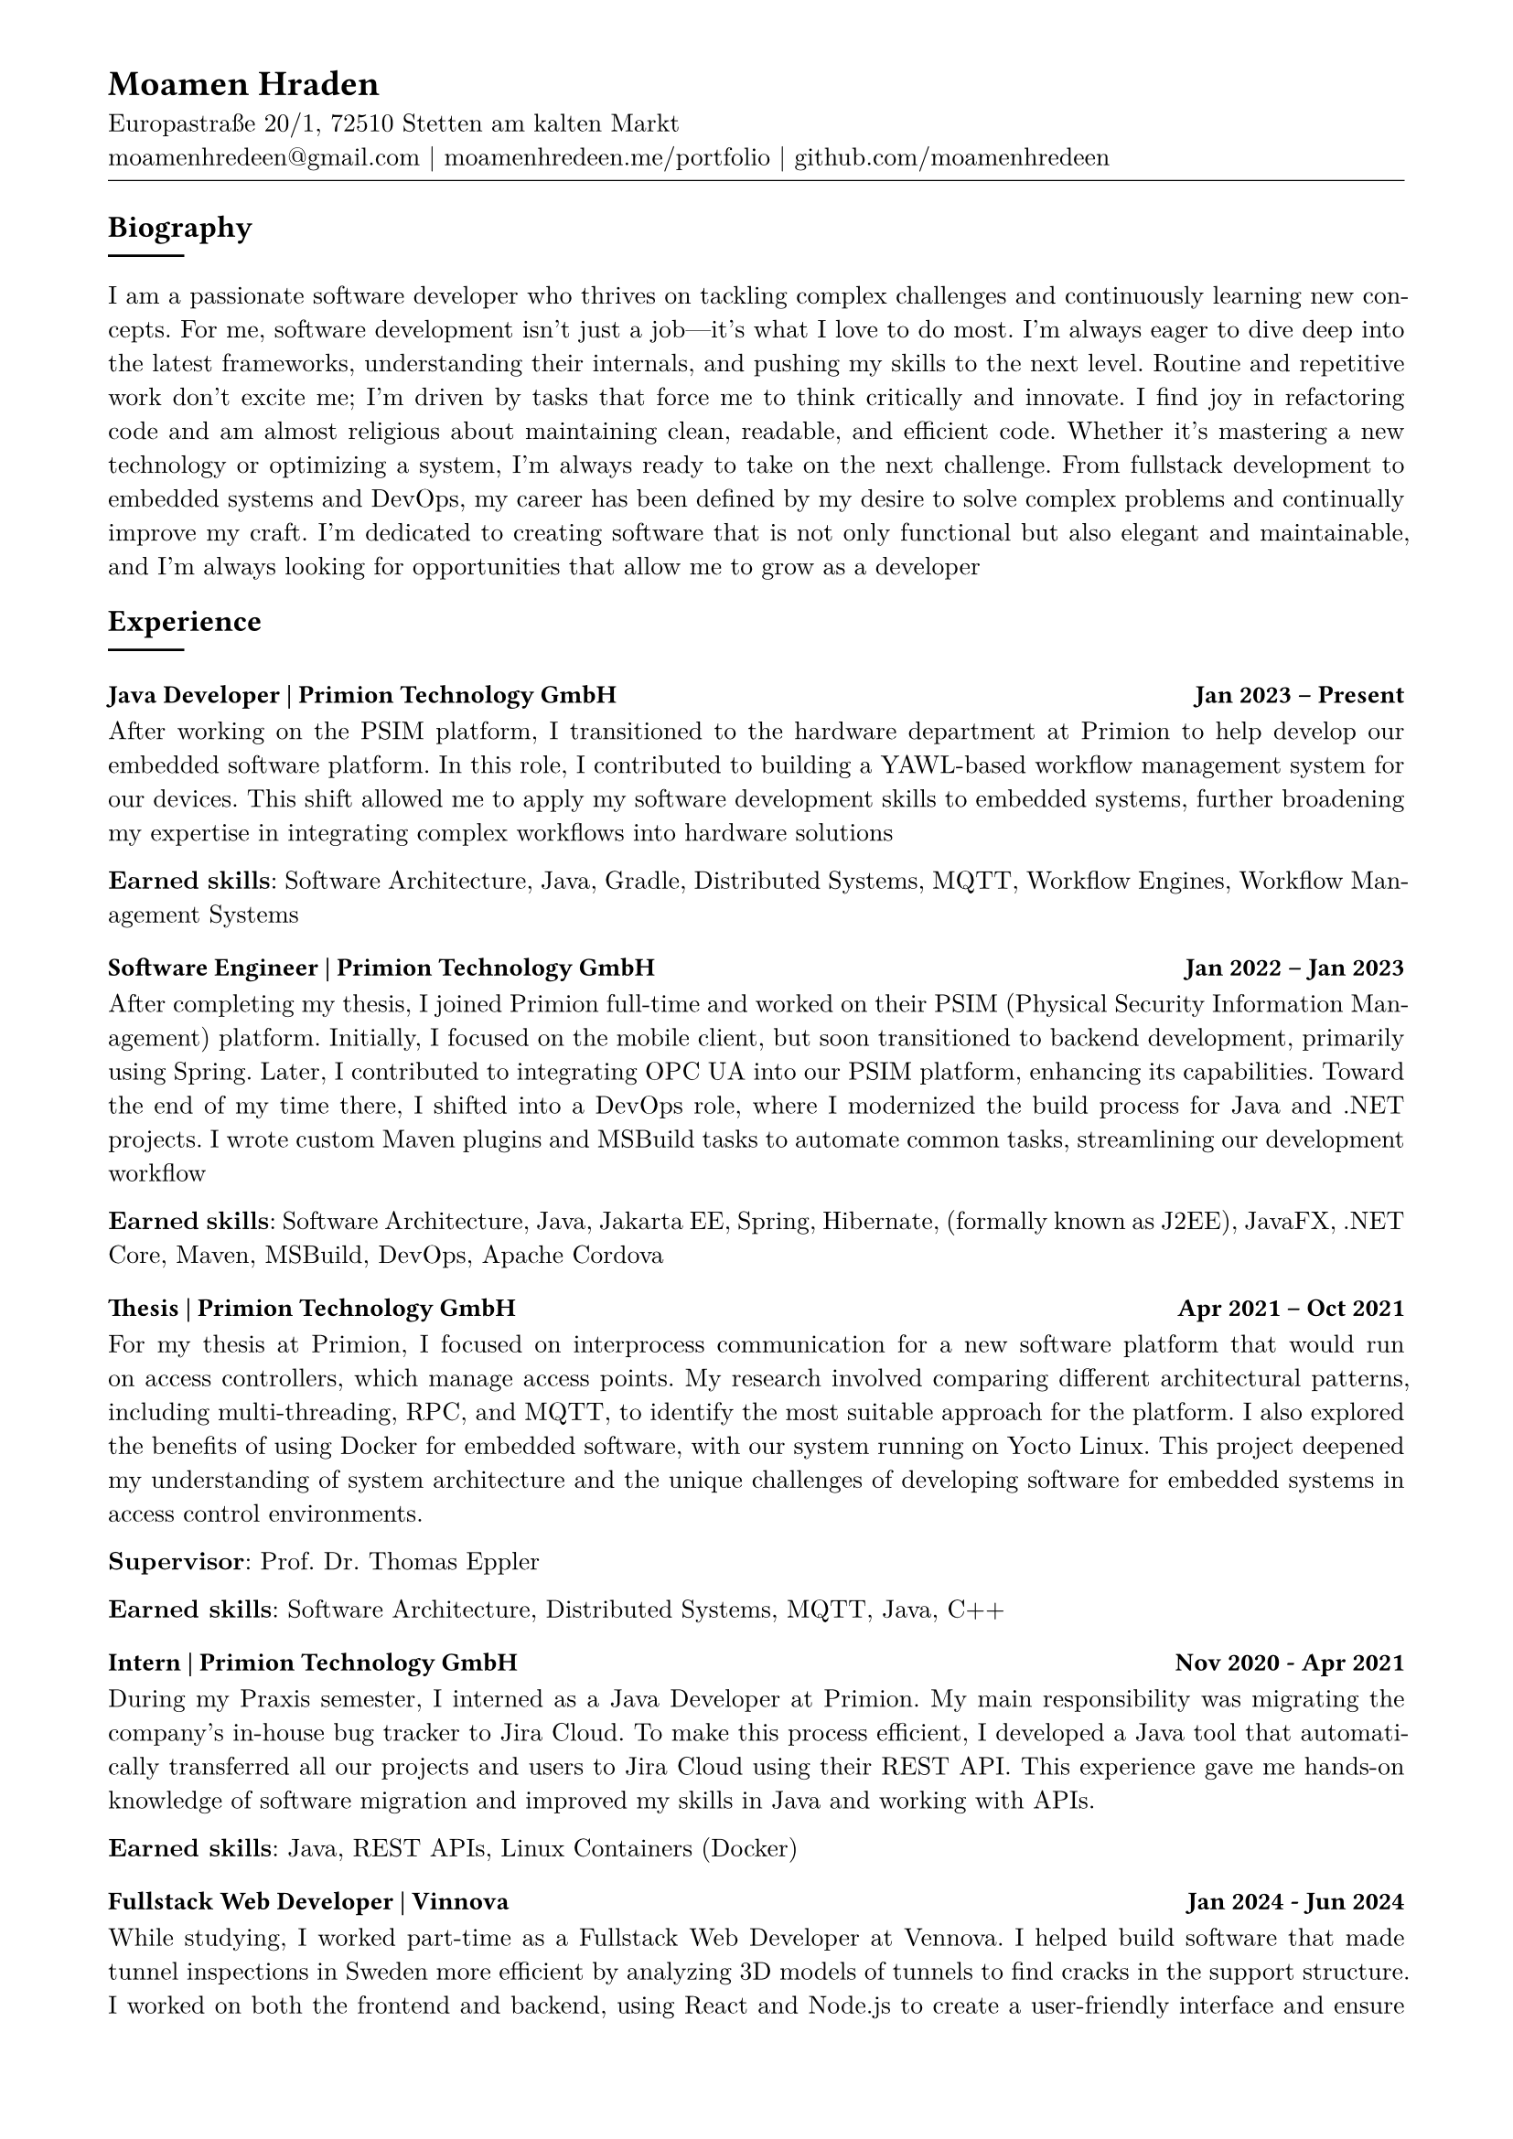 
#show heading: set text(font: "Linux Biolinum")
#show link: underline
#set text( size: 10pt, font: "New Computer Modern")
#set page(
  paper: "a4",
  margin: (
    top: 10mm,
    bottom: 15mm,
    left: 15mm,
    right: 15mm,
  ),
)
#set par(justify: true)
#let skill(percentage) = {
  rect(
    inset: 0pt,
    width: 100%,
    rect(
      width: percentage,
      height: 5pt,
      fill: black
    )
  )
}
#let todo(body) = {
  grid(
    columns: (auto, 1fr),
    inset: 4pt,
    grid.cell(
      fill: rgb(250, 140, 100, 150),
      align: (center + horizon),
      [*TODO*],
    ),
    grid.cell(
      fill: rgb(250, 120, 100, 50),
      [#body],
    )
  )
}


// -------------------------------- content --------------------------------


#align(left)[
  = Moamen Hraden
  Europastraße 20/1, 72510 Stetten am kalten Markt\
  moamenhredeen\@gmail.com |
  moamenhredeen.me/portfolio |
  github.com/moamenhredeen
  #v(-6pt)
  #line(length: 100%, stroke: .5pt)
]



== Biography
#line()
I am a passionate software developer who thrives on tackling complex challenges and continuously learning new concepts.
For me, software development isn't just a job—it's what I love to do most.
I’m always eager to dive deep into the latest frameworks, understanding their internals, and pushing my skills to the next level.
Routine and repetitive work don’t excite me; I’m driven by tasks that force me to think critically and innovate.
I find joy in refactoring code and am almost religious about maintaining clean, readable, and efficient code. Whether it's mastering a new technology or optimizing a system, I'm always ready to take on the next challenge. From fullstack development to embedded systems and DevOps, my career has been defined by my desire to solve complex problems and continually improve my craft. I’m dedicated to creating software that is not only functional but also elegant and maintainable, and I’m always looking for opportunities that allow me to grow as a developer

== Experience
#line()

=== Java Developer | Primion Technology GmbH  #h(1fr)  Jan 2023 -- Present
After working on the PSIM platform, I transitioned to the hardware department at Primion to help develop our embedded software platform.
In this role, I contributed to building a YAWL-based workflow management system for our devices.
This shift allowed me to apply my software development skills to embedded systems, further broadening my expertise in integrating complex workflows into hardware solutions

*Earned skills*: Software Architecture, Java, Gradle, Distributed Systems, MQTT, Workflow Engines, Workflow Management Systems

=== Software Engineer | Primion Technology GmbH  #h(1fr) Jan 2022 -- Jan 2023
After completing my thesis, I joined Primion full-time and worked on their PSIM (Physical Security Information Management) platform.
Initially, I focused on the mobile client, but soon transitioned to backend development, primarily using Spring.
Later, I contributed to integrating OPC UA into our PSIM platform, enhancing its capabilities.
Toward the end of my time there, I shifted into a DevOps role, where I modernized the build process for Java and .NET projects.
I wrote custom Maven plugins and MSBuild tasks to automate common tasks, streamlining our development workflow

*Earned skills*: Software Architecture, Java, Jakarta EE, Spring, Hibernate, (formally known as J2EE), JavaFX, .NET Core, Maven, MSBuild, DevOps, Apache Cordova

=== Thesis | Primion Technology GmbH  #h(1fr) Apr 2021 -- Oct 2021
For my thesis at Primion, I focused on interprocess communication for a new software platform that would run on access controllers, which manage access points.
My research involved comparing different architectural patterns, including multi-threading, RPC, and MQTT, to identify the most suitable approach for the platform.
I also explored the benefits of using Docker for embedded software, with our system running on Yocto Linux.
This project deepened my understanding of system architecture and the unique challenges of developing software for embedded systems in access control environments.

*Supervisor*: Prof. Dr. Thomas Eppler

*Earned skills*: Software Architecture, Distributed Systems, MQTT, Java, C++


=== Intern | Primion Technology GmbH  #h(1fr) Nov 2020 - Apr 2021
During my Praxis semester, I interned as a Java Developer at Primion.
My main responsibility was migrating the company's in-house bug tracker to Jira Cloud.
To make this process efficient, I developed a Java tool that automatically transferred all our projects and users to Jira Cloud using their REST API.
This experience gave me hands-on knowledge of software migration and improved my skills in Java and working with APIs.

*Earned skills*: Java, REST APIs, Linux Containers (Docker)

=== Fullstack Web Developer | Vinnova  #h(1fr) Jan 2024 - Jun 2024
While studying, I worked part-time as a Fullstack Web Developer at Vennova.
I helped build software that made tunnel inspections in Sweden more efficient by analyzing 3D models of tunnels to find cracks in the support structure.
I worked on both the frontend and backend, using React and Node.js to create a user-friendly interface and ensure smooth performance.
Although I didn’t work directly with the machine learning side of things, I collaborated with the team to make sure everything came together

*Earned skills*: NodeJs, Express.js, REST APIs, ReactJs

===  Tutor | Albstadt-Sigmaringen University #h(1fr)  10/2020 -- 01/2021

Supervision of the Practical Course on discrete time signals and systems

*Supervisor*: Prof. Dr. Andreas Knoblauch

== Education
#line()

=== B.Eng. Computer Engineering | Albstadt-Sigmaringen University  #h(1fr) Mar 2018 - Oct 2021
Key Areas of Study:
- System Design: Operating Systems, Software Engineering, Mobile Systems & Clouds, Distributed Systems, Graphical User Interface (GUI) Development, Secure Databases
- Web Development: Web Applications 1, Web Applications 2
- Machine Learning & AI: Applied Mathematics, Intelligent Systems


== Skills
#line()

- Software Architecture and System Design
- Full Stack Web Development
  - SPA using ReactJs, Angular and Svelte/Sveltekit.
  - Classic MVC using Asp.Net Core (Razor Pages) and HTMX
  - Backend using Spring Framework, Asp.Net Core and NodeJs
- Systems Programming: Rust
- Desktop/Mobile Applications:  Ionic, Flutter, Java FX, and AvaloniaUI



== Languages
#line()
- *Arabic*: Native speaker
- *German*: Fluent
- *English*: Fluent


